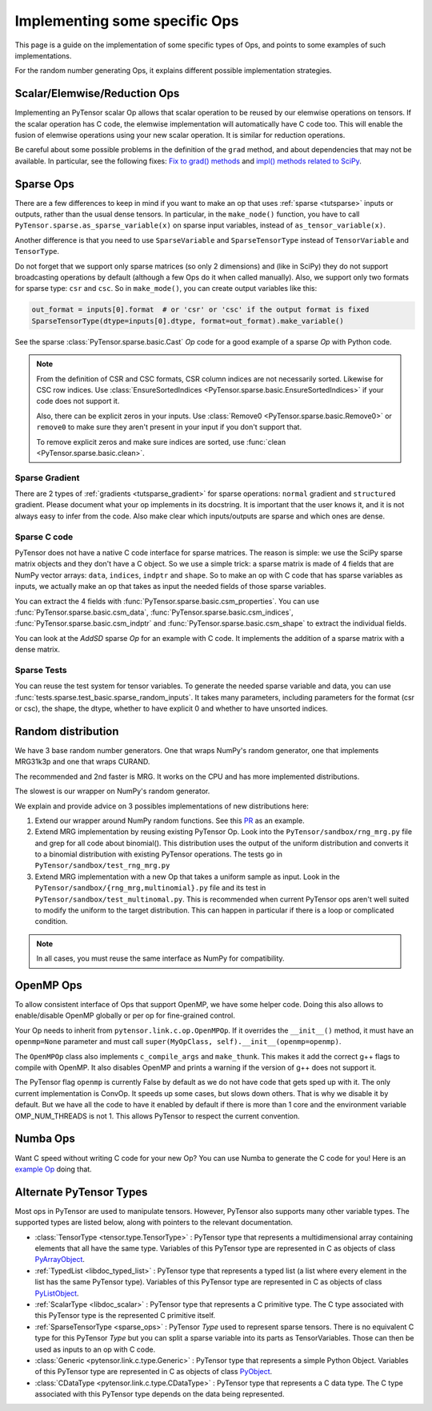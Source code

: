.. _other_ops:

==============================
Implementing some specific Ops
==============================

This page is a guide on the implementation of some specific types of Ops,
and points to some examples of such implementations.

For the random number generating Ops, it explains different possible
implementation strategies.


.. _scalar_ops:

Scalar/Elemwise/Reduction Ops
=============================

Implementing an PyTensor scalar Op allows that scalar operation to be reused
by our elemwise operations on tensors. If the scalar operation has C code, the
elemwise implementation will automatically have C code too. This
will enable the fusion of elemwise operations using your new scalar
operation. It is similar for reduction operations.

Be careful about some possible problems in the definition of the
``grad`` method, and about dependencies that may not be available. In
particular, see the following fixes:
`Fix to grad() methods
<https://github.com/Theano/Theano/commit/002872ad97919b97eaf58e095044e3c3067668e4>`_
and `impl() methods related to SciPy
<https://github.com/Theano/Theano/commit/08d16c0aa6681fc53d8d0f40342551eb47ff536e>`_.

.. _sparse_ops:

Sparse Ops
==========

There are a few differences to keep in mind if you want to make an op
that uses :ref:`sparse <tutsparse>` inputs or outputs, rather than the
usual dense tensors. In particular, in the
``make_node()`` function, you have to call
``PyTensor.sparse.as_sparse_variable(x)`` on sparse input variables,
instead of ``as_tensor_variable(x)``.

Another difference is that you need to use ``SparseVariable`` and
``SparseTensorType`` instead of ``TensorVariable`` and ``TensorType``.

Do not forget that we support only sparse matrices (so only 2 dimensions)
and (like in SciPy) they do not support broadcasting operations by default
(although a few Ops do it when called manually). Also, we support only two
formats for sparse type: ``csr`` and ``csc``. So in ``make_mode()``,
you can create output variables like this:

.. code-block:: python

    out_format = inputs[0].format  # or 'csr' or 'csc' if the output format is fixed
    SparseTensorType(dtype=inputs[0].dtype, format=out_format).make_variable()

See the sparse :class:`PyTensor.sparse.basic.Cast` `Op` code for a good example of
a sparse `Op` with Python code.

.. note::

   From the definition of CSR and CSC formats, CSR column indices are
   not necessarily sorted. Likewise for CSC row indices. Use
   :class:`EnsureSortedIndices
   <PyTensor.sparse.basic.EnsureSortedIndices>` if your code does not
   support it.

   Also, there can be explicit zeros in your inputs. Use
   :class:`Remove0 <PyTensor.sparse.basic.Remove0>` or ``remove0`` to
   make sure they aren't present in your input if you don't support
   that.

   To remove explicit zeros and make sure indices are sorted, use
   :func:`clean <PyTensor.sparse.basic.clean>`.

Sparse Gradient
---------------

There are 2 types of :ref:`gradients <tutsparse_gradient>` for sparse
operations: ``normal``
gradient and ``structured`` gradient. Please document what your op
implements in its docstring. It is important that the user knows it, and
it is not always easy to infer from the code. Also make clear which
inputs/outputs are sparse and which ones are dense.

Sparse C code
-------------

PyTensor does not have a native C code interface for sparse matrices. The
reason is simple: we use the SciPy sparse matrix objects and they don't
have a C object. So we use a simple trick: a sparse matrix is made of
4 fields that are NumPy vector arrays: ``data``, ``indices``, ``indptr``
and ``shape``. So to make
an op with C code that has sparse variables as inputs, we actually make an op
that takes as input the needed fields of those sparse variables.

You can extract the 4 fields with
:func:`PyTensor.sparse.basic.csm_properties`. You can use
:func:`PyTensor.sparse.basic.csm_data`,
:func:`PyTensor.sparse.basic.csm_indices`,
:func:`PyTensor.sparse.basic.csm_indptr` and
:func:`PyTensor.sparse.basic.csm_shape` to extract the individual
fields.

You can look at the `AddSD` sparse `Op` for an example with C code. It implements
the addition of a sparse matrix with a dense matrix.

Sparse Tests
------------

You can reuse the test system for tensor variables. To generate the
needed sparse variable and data, you can use
:func:`tests.sparse.test_basic.sparse_random_inputs`. It takes
many parameters, including parameters for the format (csr or csc), the shape, the
dtype, whether to have explicit 0 and whether to have unsorted indices.

.. _random_ops:

Random distribution
===================

We have 3 base random number generators. One that wraps NumPy's random
generator, one that implements MRG31k3p and one that wraps CURAND.

The recommended and 2nd faster is MRG. It works on the CPU and
has more implemented distributions.

The slowest is our wrapper on NumPy's random generator.

We explain and provide advice on 3 possibles implementations of new
distributions here:

1. Extend our wrapper around NumPy random functions.
   See this `PR <https://github.com/Theano/Theano/pull/1607>`_ as an example.

2. Extend MRG implementation by reusing existing PyTensor Op. Look into
   the ``PyTensor/sandbox/rng_mrg.py`` file and grep for all code about
   binomial(). This distribution uses the output of the uniform
   distribution and converts it to a binomial distribution with
   existing PyTensor operations. The tests go in
   ``PyTensor/sandbox/test_rng_mrg.py``

3. Extend MRG implementation with a new Op that takes a uniform sample as
   input. Look in the ``PyTensor/sandbox/{rng_mrg,multinomial}.py`` file
   and its test in ``PyTensor/sandbox/test_multinomal.py``. This is
   recommended when current PyTensor ops aren't well suited to modify
   the uniform to the target distribution. This can happen in
   particular if there is a loop or complicated condition.

.. note::

    In all cases, you must reuse the same interface as NumPy for compatibility.


.. _openmp_ops:

OpenMP Ops
==========

To allow consistent interface of Ops that support OpenMP, we have some
helper code. Doing this also allows to enable/disable OpenMP globally
or per op for fine-grained control.

Your Op needs to inherit from ``pytensor.link.c.op.OpenMPOp``. If it overrides
the ``__init__()`` method, it must have an ``openmp=None`` parameter
and must call ``super(MyOpClass, self).__init__(openmp=openmp)``.

The ``OpenMPOp`` class also implements ``c_compile_args`` and
``make_thunk``. This makes it add the correct g++ flags to compile with
OpenMP. It also disables OpenMP and prints a warning if the version of
g++ does not support it.

The PyTensor flag ``openmp`` is currently False by default as we do not
have code that gets sped up with it. The only current implementation
is ConvOp. It speeds up some cases, but slows down others. That is why
we disable it by default. But we have all the code to have it enabled
by default if there is more than 1 core and the environment
variable OMP_NUM_THREADS is not 1. This allows PyTensor to respect the
current convention.

.. note:

   The OpenMP parameter of an Op should not be used in its __eq__ and
   __hash__ methods. Those methods are used to merge equivalent
   computation in an PyTensor graph. If we have 2 Apply nodes with the
   same inputs and they execute 2 ConvOp that only differ on the
   OpenMP parameter, we want them to be merged.

.. _numba_ops:

Numba Ops
=========

Want C speed without writing C code for your new Op? You can use Numba
to generate the C code for you! Here is an `example
Op <https://gist.github.com/nouiz/5492778#file-theano_op-py>`_ doing that.

.. _alternate_pytensor_types:

Alternate PyTensor Types
========================

Most ops in PyTensor are used to manipulate tensors. However, PyTensor also
supports many other variable types. The supported types are listed below,
along with pointers to the relevant documentation.

*       :class:`TensorType <tensor.type.TensorType>` : PyTensor type that represents
        a multidimensional array containing elements that all have the same
        type. Variables of this PyTensor type are represented in C as objects of
        class
        `PyArrayObject <http://docs.scipy.org/doc/numpy/reference/c-api.types-and-structures.html#PyArrayObject>`_.

*       :ref:`TypedList <libdoc_typed_list>` : PyTensor type that represents a
        typed list (a list where every element in the list has the same PyTensor
        type). Variables of this PyTensor type are represented in C as objects
        of class `PyListObject <https://docs.python.org/2/c-api/list.html>`_.

*       :ref:`ScalarType <libdoc_scalar>` : PyTensor type that represents a C
        primitive type. The C type associated with this PyTensor type is the
        represented C primitive itself.

*       :ref:`SparseTensorType <sparse_ops>` : PyTensor `Type` used to represent sparse
        tensors. There is no equivalent C type for this PyTensor `Type` but you
        can split a sparse variable into its parts as TensorVariables. Those
        can then be used as inputs to an op with C code.

*       :class:`Generic <pytensor.link.c.type.Generic>` : PyTensor type that
        represents a simple Python Object. Variables of this PyTensor type are
        represented in C as objects of class `PyObject
        <https://docs.python.org/2/c-api/structures.html#c.PyObject>`_.

*       :class:`CDataType <pytensor.link.c.type.CDataType>` :  PyTensor type that
        represents a C data type. The C type associated with this PyTensor type
        depends on the data being represented.

